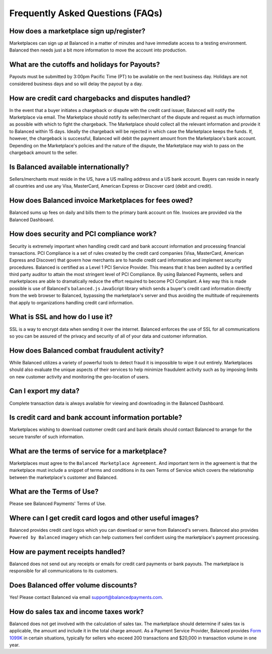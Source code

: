 .. SUBHEADERS
   marketplace sign up process
   cut offs and holidays
   disputes
   international
   invoicing of marketplaces
   security / pci
     ssl
   fraud
   exporting of csv data
   card information and portability
   marketplace agreements
   terms of use
   logos
   receipts
   discounts
   taxes

Frequently Asked Questions (FAQs)
=================================

How does a marketplace sign up/register?
----------------------------------------

Marketplaces can sign up at Balanced in a matter of minutes and have
immediate access to a testing environment. Balanced then needs just a bit more
information to move the account into production.

What are the cutoffs and holidays for Payouts?
----------------------------------------------

Payouts must be submitted by 3:00pm Pacific Time (PT) to be available on the
next business day. Holidays are not considered business days and so will delay
the payout by a day.

How are credit card chargebacks and disputes handled?
-----------------------------------------------------

In the event that a buyer initiates a chargeback or dispute with the
credit card issuer, Balanced will notify the Marketplace via email.
The Marketplace should notify its seller/merchant of the dispute and
request as much information as possible with which to fight the
chargeback. The Marketplace should collect all the relevant
information and provide it to Balanced within 15 days. Ideally the
chargeback will be rejected in which case the Marketplace keeps the
funds. If, however, the chargeback is successful, Balanced will debit
the payment amount from the Marketplace's bank account. Depending on
the Marketplace's policies and the nature of the dispute, the
Marketplace may wish to pass on the chargeback amount to the seller.

Is Balanced available internationally?
--------------------------------------

Sellers/merchants must reside in the US, have a US mailing address and
a US bank account. Buyers can reside in nearly all countries and use
any Visa, MasterCard, American Express or Discover card (debit and
credit).

How does Balanced invoice Marketplaces for fees owed?
-----------------------------------------------------

Balanced sums up fees on daily and bills them to
the primary bank account on file. Invoices are provided via the Balanced
Dashboard.


How does security and PCI compliance work?
------------------------------------------

Security is extremely important when handling credit card and bank
account information and processing financial transactions. PCI
Compliance is a set of rules created by the credit card companies
(Visa, MasterCard, American Express and Discover) that govern how
merchants are to handle credit card information and implement security
procedures. Balanced is certified as a Level 1 PCI Service
Provider. This means that it has been audited by a certified third
party auditor to attain the most stringent level of PCI Compliance. By
using Balanced Payments, sellers and marketplaces are able to
dramatically reduce the effort required to become PCI Compliant. A key
way this is made possible is use of Balanced's ``balanced.js`` JavaScript
library which sends a buyer's credit card information directly from
the web browser to Balanced, bypassing the marketplace's server and
thus avoiding the multitude of requirements that apply to
organizations handling credit card information.


What is SSL and how do I use it?
--------------------------------

SSL is a way to encrypt data when sending it over the internet.
Balanced enforces the use of SSL for all communications so you can be
assured of the privacy and security of all of your data and customer
information.


How does Balanced combat fraudulent activity?
---------------------------------------------

While Balanced utilizes a variety of powerful tools to detect fraud it
is impossible to wipe it out entirely. Marketplaces should also
evaluate the unique aspects of their services to help minimize
fraudulent activity such as by imposing limits on new customer
activity and monitoring the geo-location of users.


Can I export my data?
---------------------

Complete transaction data is always available for viewing and
downloading in the Balanced Dashboard.


Is credit card and bank account information portable?
-----------------------------------------------------

Marketplaces wishing to download customer credit card and bank details
should contact Balanced to arrange for the secure transfer of such
information.

What are the terms of service for a marketplace?
------------------------------------------------

Marketplaces must agree to the ``Balanced Marketplace Agreement``. And
important term in the agreement is that the marketplace must include a
snippet of terms and conditions in its own Terms of Service which
covers the relationship between the marketplace's customer and
Balanced.


What are the Terms of Use?
--------------------------

Please see Balanced Payments' Terms of Use.


Where can I get credit card logos and other useful images?
----------------------------------------------------------

Balanced provides credit card logos which you can download or serve
from Balanced's servers. Balanced also provides ``Powered by Balanced``
imagery which can help customers feel confident using the
marketplace's payment processing.


How are payment receipts handled?
---------------------------------

Balanced does not send out any receipts or emails for credit card
payments or bank payouts. The marketplace is responsible for all
communications to its customers.


Does Balanced offer volume discounts?
-------------------------------------

Yes! Please contact Balanced via email support@balancedpayments.com.


How do sales tax and income taxes work?
---------------------------------------

Balanced does not get involved with the calculation of sales tax. The
marketplace should determine if sales tax is applicable, the amount
and include it in the total charge amount. As a Payment Service
Provider, Balanced provides `Form 1099K`_ in certain situations,
typically for sellers who exceed 200 transactions and $20,000 in
transaction volume in one year.


.. _Form 1099K: http://www.irs.gov/pub/irs-pdf/i1099k.pdf
.. _Powered by Balanced: http://www.quora.com/Balanced/I-am-in-the-process-of-adding-Balanced-to-my-site-and-want-to-use-the-Balanced-logo-Is-that-allowed
.. _Balanced Marketplace Agreement: https://www.balancedpayments.com/terms
